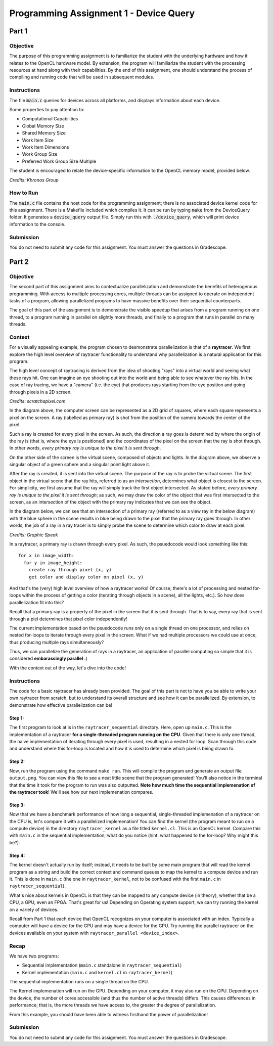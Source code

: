 =======================================
Programming Assignment 1 - Device Query
=======================================

******
Part 1
******

Objective
^^^^^^^^^
The purpose of this programming assignment is to familiarize the student with the underlying hardware and how it relates to the OpenCL hardware model.  By extension, the program will familiarize the student with the processing resources at hand along with their capabilities.  By the end of this assignment, one should understand the process of compiling and running code that will be used in subsequent modules.



Instructions
^^^^^^^^^^^^
The file :code:`main.c` queries for devices across all platforms, and displays information about each device.

Some properties to pay attention to:

* Computational Capabilities
* Global Memory Size
* Shared Memory Size
* Work Item Size
* Work Item Dimensions
* Work Group Size
* Preferred Work Group Size Multiple

The student is encouraged to relate the device-specific information to the OpenCL memory model, provided below.

.. image:: /image/memory_model.jpg
  :width: 400
  :alt: OpenCL Memory model

*Credits: Khronos Group*


How to Run
^^^^^^^^^^
The :code:`main.c` file contains the host code for the programming assignment; there is no associated device kernel code for this assignment. There is a Makefile included which compiles it. It can be run by typing :code:`make` from the DeviceQuery folder. It generates a :code:`device_query` output file.  Simply run this with :code:`./device_query`, which will print device information to the console.

Submission
^^^^^^^^^^
You do not need to submit any code for this assignment. You must answer the questions in Gradescope.

******
Part 2
******

Objective
^^^^^^^^^

The second part of this assignment aims to contextualize parallelization and demonstrate
the benefits of heterogenous programming.  With access to multiple processing cores, 
multiple threads can be assigned to operate on independent tasks of a program, 
allowing parallelized programs to have massive benefits over their sequential counterparts.

The goal of this part of the assignment is to demonstrate the visible speedup that 
arises from a program running on one thread, to a program running in parallel on slightly more 
threads, and finally to a program that runs in parallel on many threads.

Context 
^^^^^^^

For a visually appealing example, the program chosen to desmonstrate parallelization
is that of a **raytracer**.  We first explore the high level overview of raytracer functionality
to understand why parallelization is a natural application for this program.

The high level concept of raytracing is derived from the idea of shooting "rays" into 
a virtual world and seeing what these rays hit.  One can imagine an eye shooting out 
into the world and being able to see whatever the ray hits.  In the case of ray tracing,
we have a "camera" (i.e. the eye) that produces rays starting from the eye position and 
going through pixels in a 2D screen.

.. image:: /image/lightingnoshadow.gif
  :width: 400
  :alt: Raytracing Diagram

*Credits: scratchapixel.com*

In the diagram above, the computer screen can be represented as a 2D grid of squares,
where each square represents a pixel on the screen.  A ray (labelled as primary ray) 
is shot from the position of the camera towards the center of the pixel. 

Such a ray is created for every pixel in the screen.  As such, the direction a ray goes
is determined by where the origin of the ray is (that is, where the eye is positioned) and
the coordinates of the pixel on the screen that the ray is shot through.  In other words,
*every primary ray is unique to the pixel it is sent through*.

On the other side of the screen is the virtual scene, composed of objects and lights.  
In the diagram above, we observe a singular object of a green sphere and a singular 
point light above it.

After the ray is created, it is sent into the virtual scene.  The purpose of the ray is
to probe the virtual scene.  The first object in the virtual scene that the ray 
hits, referred to as an *intersection*, determines what object is closest to the 
screen.  For simplicity, we first assume that the ray will simply track the first
object intersected.  As stated before, *every primary ray is unique to the pixel it is sent through*;
as such, we may draw the color of the object that was first intersected to the screen,
as an intersection of the object with the primary ray indicates that we can see the object.

In the diagram below, we can see that an intersection of a primary ray (referred to as a view ray in the below diagram) with the 
blue sphere in the scene results in blue being drawn to the pixel that the primary
ray goes through.  In other words, the job of a ray in a ray tracer is to simply probe
the scene to determine which color to draw at each pixel.

.. image:: /image/raytracerimage2.png
  :width: 400
  :alt: Raytracing Diagram

*Credits: Graphic Speak*

In a raytracer, a primary ray is drawn through every pixel.  As such, the psuedocode 
would look something like this:

::

  for x in image_width:
    for y in image_height:
      create ray through pixel (x, y)
      get color and display color on pixel (x, y)
  

And that's the (very) high level overview of how a raytracer works! 
Of course, there's a lot of processing and nested for-loops within
the process of getting a color (iterating through objects in a scene), 
all the lights, etc.).  So how does parallelization
fit into this?

Recall that a primary ray is a property of the pixel in the screen that it is sent through.
That is to say, every ray that is sent through a piel determines that pixel color independently!

The current implementation based on the psuedocode runs only on a single thread 
on one processor, and relies on nested for-loops to iterate through
every pixel in the screen.  What if we had multiple processors we could
use at once, thus producing multiple rays simultaneously?  

Thus, we can parallelize the generation of rays in a raytracer, an application of 
parallel computing so simple that it is considered **embarassingly parallel** :)

With the context out of the way, let's dive into the code!

Instructions
^^^^^^^^^^^^

The code for a basic raytracer has already been provided.  The goal of this part
is not to have you be able to write your own raytracer from scratch, but to understand
its overall structure and see how it can be parallelized.  By extension, to demonstrate
how effective parallelization can be!

Step 1:
+++++++

The first program to look at is in the ``raytracer_sequential`` directory.  Here, open up
``main.c``.  This is the implementation of a raytracer **for a single-threaded program
running on the CPU**.  Given that there is only one thread, the naive implementation of 
iterating through every pixel is used, resulting in a nested for loop.  Scan through this
code and understand where this for-loop is located and how it is used to determine
which pixel is being drawn to.

Step 2:
+++++++

Now, run the program using the command ``make run``.  This will compile the program
and generate an output file ``output.png``.  You can view this file to see a neat
little scene that the program generated!  You'll also notice in the terminal that 
the time it took for the program to run was also outputted.  **Note how much time the
sequential implemenation of the raytracer took**!  We'll see how our next implemenation
compares.

.. image:: /image/singlethreadedsequential.png
  :width: 600
  :alt: Single Threaded Sequential Implementation Diagram

Step 3:
+++++++
Now that we have a benchmark performance of how long a sequential, single-threaded
implemenation of a raytracer on the CPU is, let's compare it with a parallelized 
implemenation!  You can find the kernel (the program meant to run on a compute device)
in the directory ``raytracer_kernel`` as a file titled ``kernel.cl``.  This is an 
OpenCL kernel.  Compare this with ``main.c`` in the sequential implementation; 
what do you notice (hint: what happened to the for-loop? Why might this be?).

Step 4:
+++++++
The kernel doesn't actually run by itself; instead, it needs to be built by 
some main program that will read the kernel program as a string and build
the correct context and command queues to map the kernel to a compute device
and run it.  This is done in ``main.c`` (the one in ``raytracer_kernel``, not to
be confused with the first ``main.c`` in ``raytracer_sequential``).

What's nice about kernels in OpenCL is that they can be mapped to any compute device (in theory),
whether that be a CPU, a GPU, even an FPGA. That's great for us! 
Depending on Operating system support, we can try running the kernel on a variety of devices.

.. image:: /image/multithreadedCPUkernel.png
  :width: 600
  :alt: Multithreaded Kernel on CPU Diagram


.. image:: /image/multithreadedGPUKernel.png
  :width: 600
  :alt: Multithreaded Kernel on GPU Diagram

Recall from Part 1 that each device that OpenCL recognizes on your computer is associated with an index.
Typically a computer will have a device for the GPU and may have a device for the GPU.
Try running the parallel raytracer on the devices available on your system with ``raytracer_parallel <device_index>``.

Recap
^^^^^

We have two programs:

* Sequential implementation (``main.c`` standalone in ``raytracer_sequential``)
* Kernel implementation (``main.c`` and ``kernel.cl`` in ``raytracer_kernel``)

The sequential implementation runs on a single thread on the CPU.

The Kernel implemenation will run on the GPU. Depending on your computer, it may also run on the CPU.
Depending on the device, the number of cores accessible (and thus the number of active threads) differs.  
This causes differences in performance; that is, the more threads we have access to, 
the greater the degree of parallelization.

From this example, you should have been able to witness firsthand the power of parallelization!

Submission
^^^^^^^^^^
You do not need to submit any code for this assignment.  You must answer the questions
in Gradescope.





